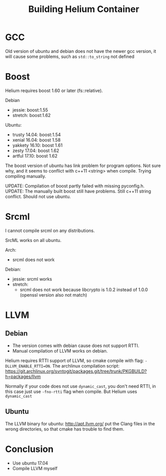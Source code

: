 #+TITLE: Building Helium Container
* GCC
Old version of ubuntu and debian does not have the newer gcc version,
it will cause some problems, such as =std::to_string= not defined

* Boost
Helium requires boost 1.60 or later (fs::relative).

Debian
- jessie: boost:1.55
- stretch: boost:1.62

Ubuntu:
- trusty 14.04: boost:1.54
- xenial 16.04: boost 1.58
- yakkety 16.10: boost 1.61
- zesty 17.04: boost 1.62
- artful 17.10: boost 1.62

The boost version of ubuntu has link problem for program options. Not
sure why, and it seems to conflict with c++11 <string> when
compile. Trying compiling manually.

UPDATE: Compilation of boost partly failed with missing pyconfig.h.
UPDATE: The manually built boost still have problems. Still c++11
string conflict. Should not use ubuntu.

* Srcml
I cannot compile srcml on any distributions.

SrcML works on all ubuntu.

Arch:
- srcml does not work

Debian:
- jessie: srcml works
- stretch: 
  - srcml does not work because libcrypto is 1.0.2 instead of 1.0.0
    (openssl version also not match)


* LLVM
** Debian
- The version comes with debian cause does not support RTTI. 
- Manual compilation of LLVM works on debian.

Helium requires RTTI support of LLVM, so cmake compile with flag:
~-DLLVM_ENABLE_RTTI=ON~. The archlinux compilation script:
https://git.archlinux.org/svntogit/packages.git/tree/trunk/PKGBUILD?h=packages/llvm

Normally if your code does not use =dynamic_cast=, you don't need
RTTI, in this case just use =-fno-rtti= flag when compile. But Helium
uses =dynamic_cast=

** Ubuntu
The LLVM binary for ubuntu: http://apt.llvm.org/ put the Clang files
in the wrong directories, so that cmake has trouble to find them.

* Conclusion
- Use ubuntu 17.04
- Compile LLVM myself
